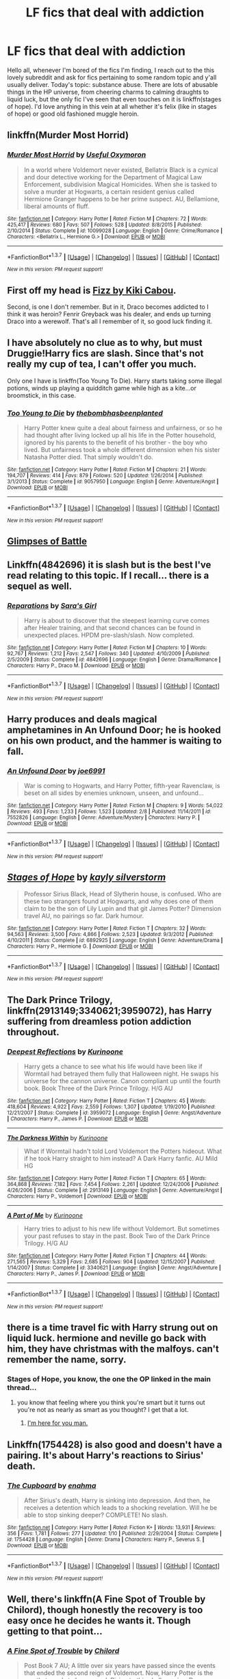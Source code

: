 #+TITLE: LF fics that deal with addiction

* LF fics that deal with addiction
:PROPERTIES:
:Author: Seeker0fTruth
:Score: 16
:DateUnix: 1463636980.0
:DateShort: 2016-May-19
:FlairText: Request
:END:
Hello all, whenever I'm bored of the fics I'm finding, I reach out to the this lovely subreddit and ask for fics pertaining to some random topic and y'all usually deliver. Today's topic: substance abuse. There are lots of abusable things in the HP universe, from cheering charms to calming draughts to liquid luck, but the only fic I've seen that even touches on it is linkffn(stages of hope). I'd love anything in this vein at all whether it's felix (like in stages of hope) or good old fashioned muggle heroin.


** linkffn(Murder Most Horrid)
:PROPERTIES:
:Author: UndeadBBQ
:Score: 6
:DateUnix: 1463641442.0
:DateShort: 2016-May-19
:END:

*** [[http://www.fanfiction.net/s/10099028/1/][*/Murder Most Horrid/*]] by [[https://www.fanfiction.net/u/1285752/Useful-Oxymoron][/Useful Oxymoron/]]

#+begin_quote
  In a world where Voldemort never existed, Bellatrix Black is a cynical and dour detective working for the Department of Magical Law Enforcement, subdivision Magical Homicides. When she is tasked to solve a murder at Hogwarts, a certain resident genius called Hermione Granger happens to be her prime suspect. AU, Bellamione, liberal amounts of fluff.
#+end_quote

^{/Site/: [[http://www.fanfiction.net/][fanfiction.net]] *|* /Category/: Harry Potter *|* /Rated/: Fiction M *|* /Chapters/: 72 *|* /Words/: 425,417 *|* /Reviews/: 680 *|* /Favs/: 507 *|* /Follows/: 528 *|* /Updated/: 8/8/2015 *|* /Published/: 2/10/2014 *|* /Status/: Complete *|* /id/: 10099028 *|* /Language/: English *|* /Genre/: Crime/Romance *|* /Characters/: <Bellatrix L., Hermione G.> *|* /Download/: [[http://www.p0ody-files.com/ff_to_ebook/ffn-bot/index.php?id=10099028&source=ff&filetype=epub][EPUB]] or [[http://www.p0ody-files.com/ff_to_ebook/ffn-bot/index.php?id=10099028&source=ff&filetype=mobi][MOBI]]}

--------------

*FanfictionBot*^{1.3.7} *|* [[[https://github.com/tusing/reddit-ffn-bot/wiki/Usage][Usage]]] | [[[https://github.com/tusing/reddit-ffn-bot/wiki/Changelog][Changelog]]] | [[[https://github.com/tusing/reddit-ffn-bot/issues/][Issues]]] | [[[https://github.com/tusing/reddit-ffn-bot/][GitHub]]] | [[[https://www.reddit.com/message/compose?to=%2Fu%2Ftusing][Contact]]]

^{/New in this version: PM request support!/}
:PROPERTIES:
:Author: FanfictionBot
:Score: 4
:DateUnix: 1463641462.0
:DateShort: 2016-May-19
:END:


** First off my head is [[https://www.fanfiction.net/s/2301238/1/Fizz][Fizz by Kiki Cabou]].

Second, is one I don't remember. But in it, Draco becomes addicted to I think it was heroin? Fenrir Greyback was his dealer, and ends up turning Draco into a werewolf. That's all I remember of it, so good luck finding it.
:PROPERTIES:
:Author: yarglethatblargle
:Score: 7
:DateUnix: 1463642183.0
:DateShort: 2016-May-19
:END:


** I have absolutely no clue as to why, but must Druggie!Harry fics are slash. Since that's not really my cup of tea, I can't offer you much.

Only one I have is linkffn(Too Young To Die). Harry starts taking some illegal potions, winds up playing a quidditch game while high as a kite...or broomstick, in this case.
:PROPERTIES:
:Score: 6
:DateUnix: 1463641427.0
:DateShort: 2016-May-19
:END:

*** [[http://www.fanfiction.net/s/9057950/1/][*/Too Young to Die/*]] by [[https://www.fanfiction.net/u/4573056/thebombhasbeenplanted][/thebombhasbeenplanted/]]

#+begin_quote
  Harry Potter knew quite a deal about fairness and unfairness, or so he had thought after living locked up all his life in the Potter household, ignored by his parents to the benefit of his brother - the boy who lived. But unfairness took a whole different dimension when his sister Natasha Potter died. That simply wouldn't do.
#+end_quote

^{/Site/: [[http://www.fanfiction.net/][fanfiction.net]] *|* /Category/: Harry Potter *|* /Rated/: Fiction M *|* /Chapters/: 21 *|* /Words/: 194,707 *|* /Reviews/: 414 *|* /Favs/: 879 *|* /Follows/: 520 *|* /Updated/: 1/26/2014 *|* /Published/: 3/1/2013 *|* /Status/: Complete *|* /id/: 9057950 *|* /Language/: English *|* /Genre/: Adventure/Angst *|* /Download/: [[http://www.p0ody-files.com/ff_to_ebook/ffn-bot/index.php?id=9057950&source=ff&filetype=epub][EPUB]] or [[http://www.p0ody-files.com/ff_to_ebook/ffn-bot/index.php?id=9057950&source=ff&filetype=mobi][MOBI]]}

--------------

*FanfictionBot*^{1.3.7} *|* [[[https://github.com/tusing/reddit-ffn-bot/wiki/Usage][Usage]]] | [[[https://github.com/tusing/reddit-ffn-bot/wiki/Changelog][Changelog]]] | [[[https://github.com/tusing/reddit-ffn-bot/issues/][Issues]]] | [[[https://github.com/tusing/reddit-ffn-bot/][GitHub]]] | [[[https://www.reddit.com/message/compose?to=%2Fu%2Ftusing][Contact]]]

^{/New in this version: PM request support!/}
:PROPERTIES:
:Author: FanfictionBot
:Score: 1
:DateUnix: 1463641501.0
:DateShort: 2016-May-19
:END:


** [[http://archiveofourown.org/works/4962709/chapters/11395831][Glimpses of Battle]]
:PROPERTIES:
:Author: FloreatCastellum
:Score: 3
:DateUnix: 1463642869.0
:DateShort: 2016-May-19
:END:


** Linkffn(4842696) it is slash but is the best I've read relating to this topic. If I recall... there is a sequel as well.
:PROPERTIES:
:Author: bri-anna
:Score: 3
:DateUnix: 1463663853.0
:DateShort: 2016-May-19
:END:

*** [[http://www.fanfiction.net/s/4842696/1/][*/Reparations/*]] by [[https://www.fanfiction.net/u/1550773/Sara-s-Girl][/Sara's Girl/]]

#+begin_quote
  Harry is about to discover that the steepest learning curve comes after Healer training, and that second chances can be found in unexpected places. HPDM pre-slash/slash. Now completed.
#+end_quote

^{/Site/: [[http://www.fanfiction.net/][fanfiction.net]] *|* /Category/: Harry Potter *|* /Rated/: Fiction M *|* /Chapters/: 10 *|* /Words/: 92,767 *|* /Reviews/: 1,212 *|* /Favs/: 2,547 *|* /Follows/: 340 *|* /Updated/: 4/10/2009 *|* /Published/: 2/5/2009 *|* /Status/: Complete *|* /id/: 4842696 *|* /Language/: English *|* /Genre/: Drama/Romance *|* /Characters/: Harry P., Draco M. *|* /Download/: [[http://www.p0ody-files.com/ff_to_ebook/ffn-bot/index.php?id=4842696&source=ff&filetype=epub][EPUB]] or [[http://www.p0ody-files.com/ff_to_ebook/ffn-bot/index.php?id=4842696&source=ff&filetype=mobi][MOBI]]}

--------------

*FanfictionBot*^{1.3.7} *|* [[[https://github.com/tusing/reddit-ffn-bot/wiki/Usage][Usage]]] | [[[https://github.com/tusing/reddit-ffn-bot/wiki/Changelog][Changelog]]] | [[[https://github.com/tusing/reddit-ffn-bot/issues/][Issues]]] | [[[https://github.com/tusing/reddit-ffn-bot/][GitHub]]] | [[[https://www.reddit.com/message/compose?to=%2Fu%2Ftusing][Contact]]]

^{/New in this version: PM request support!/}
:PROPERTIES:
:Author: FanfictionBot
:Score: 1
:DateUnix: 1463663906.0
:DateShort: 2016-May-19
:END:


** Harry produces and deals magical amphetamines in An Unfound Door; he is hooked on his own product, and the hammer is waiting to fall.
:PROPERTIES:
:Author: Aristause
:Score: 3
:DateUnix: 1463688100.0
:DateShort: 2016-May-20
:END:

*** [[http://www.fanfiction.net/s/7552826/1/][*/An Unfound Door/*]] by [[https://www.fanfiction.net/u/557425/joe6991][/joe6991/]]

#+begin_quote
  War is coming to Hogwarts, and Harry Potter, fifth-year Ravenclaw, is beset on all sides by enemies unknown, unseen, and unfound...
#+end_quote

^{/Site/: [[http://www.fanfiction.net/][fanfiction.net]] *|* /Category/: Harry Potter *|* /Rated/: Fiction M *|* /Chapters/: 9 *|* /Words/: 54,022 *|* /Reviews/: 493 *|* /Favs/: 1,233 *|* /Follows/: 1,523 *|* /Updated/: 2/8 *|* /Published/: 11/14/2011 *|* /id/: 7552826 *|* /Language/: English *|* /Genre/: Adventure/Mystery *|* /Characters/: Harry P. *|* /Download/: [[http://www.p0ody-files.com/ff_to_ebook/ffn-bot/index.php?id=7552826&source=ff&filetype=epub][EPUB]] or [[http://www.p0ody-files.com/ff_to_ebook/ffn-bot/index.php?id=7552826&source=ff&filetype=mobi][MOBI]]}

--------------

*FanfictionBot*^{1.3.7} *|* [[[https://github.com/tusing/reddit-ffn-bot/wiki/Usage][Usage]]] | [[[https://github.com/tusing/reddit-ffn-bot/wiki/Changelog][Changelog]]] | [[[https://github.com/tusing/reddit-ffn-bot/issues/][Issues]]] | [[[https://github.com/tusing/reddit-ffn-bot/][GitHub]]] | [[[https://www.reddit.com/message/compose?to=%2Fu%2Ftusing][Contact]]]

^{/New in this version: PM request support!/}
:PROPERTIES:
:Author: FanfictionBot
:Score: 2
:DateUnix: 1463688129.0
:DateShort: 2016-May-20
:END:


** [[http://www.fanfiction.net/s/6892925/1/][*/Stages of Hope/*]] by [[https://www.fanfiction.net/u/291348/kayly-silverstorm][/kayly silverstorm/]]

#+begin_quote
  Professor Sirius Black, Head of Slytherin house, is confused. Who are these two strangers found at Hogwarts, and why does one of them claim to be the son of Lily Lupin and that git James Potter? Dimension travel AU, no pairings so far. Dark humour.
#+end_quote

^{/Site/: [[http://www.fanfiction.net/][fanfiction.net]] *|* /Category/: Harry Potter *|* /Rated/: Fiction T *|* /Chapters/: 32 *|* /Words/: 94,563 *|* /Reviews/: 3,500 *|* /Favs/: 4,866 *|* /Follows/: 2,523 *|* /Updated/: 9/3/2012 *|* /Published/: 4/10/2011 *|* /Status/: Complete *|* /id/: 6892925 *|* /Language/: English *|* /Genre/: Adventure/Drama *|* /Characters/: Harry P., Hermione G. *|* /Download/: [[http://www.p0ody-files.com/ff_to_ebook/ffn-bot/index.php?id=6892925&source=ff&filetype=epub][EPUB]] or [[http://www.p0ody-files.com/ff_to_ebook/ffn-bot/index.php?id=6892925&source=ff&filetype=mobi][MOBI]]}

--------------

*FanfictionBot*^{1.3.7} *|* [[[https://github.com/tusing/reddit-ffn-bot/wiki/Usage][Usage]]] | [[[https://github.com/tusing/reddit-ffn-bot/wiki/Changelog][Changelog]]] | [[[https://github.com/tusing/reddit-ffn-bot/issues/][Issues]]] | [[[https://github.com/tusing/reddit-ffn-bot/][GitHub]]] | [[[https://www.reddit.com/message/compose?to=%2Fu%2Ftusing][Contact]]]

^{/New in this version: PM request support!/}
:PROPERTIES:
:Author: FanfictionBot
:Score: 2
:DateUnix: 1463637011.0
:DateShort: 2016-May-19
:END:


** *The Dark Prince Trilogy*, linkffn(2913149;3340621;3959072), has Harry suffering from dreamless potion addiction throughout.
:PROPERTIES:
:Author: InquisitorCOC
:Score: 2
:DateUnix: 1463666401.0
:DateShort: 2016-May-19
:END:

*** [[http://www.fanfiction.net/s/3959072/1/][*/Deepest Reflections/*]] by [[https://www.fanfiction.net/u/1034541/Kurinoone][/Kurinoone/]]

#+begin_quote
  Harry gets a chance to see what his life would have been like if Wormtail had betrayed them fully that Halloween night. He swaps his universe for the cannon universe. Canon compliant up until the fourth book. Book Three of the Dark Prince Trilogy. H/G AU
#+end_quote

^{/Site/: [[http://www.fanfiction.net/][fanfiction.net]] *|* /Category/: Harry Potter *|* /Rated/: Fiction T *|* /Chapters/: 45 *|* /Words/: 418,604 *|* /Reviews/: 4,922 *|* /Favs/: 2,559 *|* /Follows/: 1,307 *|* /Updated/: 1/19/2010 *|* /Published/: 12/21/2007 *|* /Status/: Complete *|* /id/: 3959072 *|* /Language/: English *|* /Genre/: Angst/Adventure *|* /Characters/: Harry P., James P. *|* /Download/: [[http://www.p0ody-files.com/ff_to_ebook/ffn-bot/index.php?id=3959072&source=ff&filetype=epub][EPUB]] or [[http://www.p0ody-files.com/ff_to_ebook/ffn-bot/index.php?id=3959072&source=ff&filetype=mobi][MOBI]]}

--------------

[[http://www.fanfiction.net/s/2913149/1/][*/The Darkness Within/*]] by [[https://www.fanfiction.net/u/1034541/Kurinoone][/Kurinoone/]]

#+begin_quote
  What if Wormtail hadn't told Lord Voldemort the Potters hideout. What if he took Harry straight to him instead? A Dark Harry fanfic. AU Mild HG
#+end_quote

^{/Site/: [[http://www.fanfiction.net/][fanfiction.net]] *|* /Category/: Harry Potter *|* /Rated/: Fiction T *|* /Chapters/: 65 *|* /Words/: 364,868 *|* /Reviews/: 7,182 *|* /Favs/: 7,454 *|* /Follows/: 2,261 *|* /Updated/: 12/24/2006 *|* /Published/: 4/26/2006 *|* /Status/: Complete *|* /id/: 2913149 *|* /Language/: English *|* /Genre/: Adventure/Angst *|* /Characters/: Harry P., Voldemort *|* /Download/: [[http://www.p0ody-files.com/ff_to_ebook/ffn-bot/index.php?id=2913149&source=ff&filetype=epub][EPUB]] or [[http://www.p0ody-files.com/ff_to_ebook/ffn-bot/index.php?id=2913149&source=ff&filetype=mobi][MOBI]]}

--------------

[[http://www.fanfiction.net/s/3340621/1/][*/A Part of Me/*]] by [[https://www.fanfiction.net/u/1034541/Kurinoone][/Kurinoone/]]

#+begin_quote
  Harry tries to adjust to his new life without Voldemort. But sometimes your past refuses to stay in the past. Book Two of the Dark Prince Trilogy. H/G AU
#+end_quote

^{/Site/: [[http://www.fanfiction.net/][fanfiction.net]] *|* /Category/: Harry Potter *|* /Rated/: Fiction T *|* /Chapters/: 44 *|* /Words/: 271,565 *|* /Reviews/: 5,329 *|* /Favs/: 2,685 *|* /Follows/: 904 *|* /Updated/: 12/15/2007 *|* /Published/: 1/14/2007 *|* /Status/: Complete *|* /id/: 3340621 *|* /Language/: English *|* /Genre/: Angst/Adventure *|* /Characters/: Harry P., James P. *|* /Download/: [[http://www.p0ody-files.com/ff_to_ebook/ffn-bot/index.php?id=3340621&source=ff&filetype=epub][EPUB]] or [[http://www.p0ody-files.com/ff_to_ebook/ffn-bot/index.php?id=3340621&source=ff&filetype=mobi][MOBI]]}

--------------

*FanfictionBot*^{1.3.7} *|* [[[https://github.com/tusing/reddit-ffn-bot/wiki/Usage][Usage]]] | [[[https://github.com/tusing/reddit-ffn-bot/wiki/Changelog][Changelog]]] | [[[https://github.com/tusing/reddit-ffn-bot/issues/][Issues]]] | [[[https://github.com/tusing/reddit-ffn-bot/][GitHub]]] | [[[https://www.reddit.com/message/compose?to=%2Fu%2Ftusing][Contact]]]

^{/New in this version: PM request support!/}
:PROPERTIES:
:Author: FanfictionBot
:Score: 1
:DateUnix: 1463666411.0
:DateShort: 2016-May-19
:END:


** there is a time travel fic with Harry strung out on liquid luck. hermione and neville go back with him, they have christmas with the malfoys. can't remember the name, sorry.
:PROPERTIES:
:Author: sfjoellen
:Score: 2
:DateUnix: 1463669107.0
:DateShort: 2016-May-19
:END:

*** Stages of Hope, you know, the one the OP linked in the main thread...
:PROPERTIES:
:Author: NaughtyGaymer
:Score: 1
:DateUnix: 1464141343.0
:DateShort: 2016-May-25
:END:

**** you know that feeling where you think you're smart but it turns out you're not as nearly as smart as you thought? I get that a lot.
:PROPERTIES:
:Author: sfjoellen
:Score: 3
:DateUnix: 1464141449.0
:DateShort: 2016-May-25
:END:

***** [[http://i1.kym-cdn.com/photos/images/original/000/107/432/i_hug_that_feel.png][I'm here for you man.]]
:PROPERTIES:
:Author: NaughtyGaymer
:Score: 2
:DateUnix: 1464141519.0
:DateShort: 2016-May-25
:END:


** Linkffn(1754428) is also good and doesn't have a pairing. It's about Harry's reactions to Sirius' death.
:PROPERTIES:
:Author: bri-anna
:Score: 1
:DateUnix: 1463676219.0
:DateShort: 2016-May-19
:END:

*** [[http://www.fanfiction.net/s/1754428/1/][*/The Cupboard/*]] by [[https://www.fanfiction.net/u/336823/enahma][/enahma/]]

#+begin_quote
  After Sirius's death, Harry is sinking into depression. And then, he receives a detention which leads to a shocking revelation. Will he be able to stop sinking deeper? COMPLETE! No slash.
#+end_quote

^{/Site/: [[http://www.fanfiction.net/][fanfiction.net]] *|* /Category/: Harry Potter *|* /Rated/: Fiction K+ *|* /Words/: 13,931 *|* /Reviews/: 356 *|* /Favs/: 1,781 *|* /Follows/: 277 *|* /Updated/: 1/10 *|* /Published/: 2/29/2004 *|* /Status/: Complete *|* /id/: 1754428 *|* /Language/: English *|* /Genre/: Drama *|* /Characters/: Harry P., Severus S. *|* /Download/: [[http://www.p0ody-files.com/ff_to_ebook/ffn-bot/index.php?id=1754428&source=ff&filetype=epub][EPUB]] or [[http://www.p0ody-files.com/ff_to_ebook/ffn-bot/index.php?id=1754428&source=ff&filetype=mobi][MOBI]]}

--------------

*FanfictionBot*^{1.3.7} *|* [[[https://github.com/tusing/reddit-ffn-bot/wiki/Usage][Usage]]] | [[[https://github.com/tusing/reddit-ffn-bot/wiki/Changelog][Changelog]]] | [[[https://github.com/tusing/reddit-ffn-bot/issues/][Issues]]] | [[[https://github.com/tusing/reddit-ffn-bot/][GitHub]]] | [[[https://www.reddit.com/message/compose?to=%2Fu%2Ftusing][Contact]]]

^{/New in this version: PM request support!/}
:PROPERTIES:
:Author: FanfictionBot
:Score: 1
:DateUnix: 1463676256.0
:DateShort: 2016-May-19
:END:


** Well, there's linkffn(A Fine Spot of Trouble by Chilord), though honestly the recovery is too easy once he decides he wants it. Though getting to that point...
:PROPERTIES:
:Author: t1mepiece
:Score: 1
:DateUnix: 1463688263.0
:DateShort: 2016-May-20
:END:

*** [[http://www.fanfiction.net/s/6257522/1/][*/A Fine Spot of Trouble/*]] by [[https://www.fanfiction.net/u/67673/Chilord][/Chilord/]]

#+begin_quote
  Post Book 7 AU; A little over six years have passed since the events that ended the second reign of Voldemort. Now, Harry Potter is the one that needs to be rescued. Rising to this challenge is... Draco Malfoy? Apparently I have to say No Slash.
#+end_quote

^{/Site/: [[http://www.fanfiction.net/][fanfiction.net]] *|* /Category/: Harry Potter *|* /Rated/: Fiction T *|* /Chapters/: 24 *|* /Words/: 132,479 *|* /Reviews/: 135 *|* /Favs/: 682 *|* /Follows/: 216 *|* /Published/: 8/20/2010 *|* /Status/: Complete *|* /id/: 6257522 *|* /Language/: English *|* /Characters/: <Harry P., Daphne G.> <Draco M., Astoria G.> *|* /Download/: [[http://www.p0ody-files.com/ff_to_ebook/ffn-bot/index.php?id=6257522&source=ff&filetype=epub][EPUB]] or [[http://www.p0ody-files.com/ff_to_ebook/ffn-bot/index.php?id=6257522&source=ff&filetype=mobi][MOBI]]}

--------------

*FanfictionBot*^{1.3.7} *|* [[[https://github.com/tusing/reddit-ffn-bot/wiki/Usage][Usage]]] | [[[https://github.com/tusing/reddit-ffn-bot/wiki/Changelog][Changelog]]] | [[[https://github.com/tusing/reddit-ffn-bot/issues/][Issues]]] | [[[https://github.com/tusing/reddit-ffn-bot/][GitHub]]] | [[[https://www.reddit.com/message/compose?to=%2Fu%2Ftusing][Contact]]]

^{/New in this version: PM request support!/}
:PROPERTIES:
:Author: FanfictionBot
:Score: 1
:DateUnix: 1463688298.0
:DateShort: 2016-May-20
:END:


** I know i shouldn't do this but, i remember a fic, harry was addicted to MANY things, all to get him to be active and train more and more. I really believe it was this one linkffn(the weapon revised) but in case it's not i'm sorry.

Note: It's a general rec in this sub, so i say just take the shot, read a few chapters, if harry seems to train A LOT you got your fic.
:PROPERTIES:
:Author: Manicial
:Score: 1
:DateUnix: 1463708289.0
:DateShort: 2016-May-20
:END:

*** [[http://www.fanfiction.net/s/5333171/1/][*/The Weapon Revised!/*]] by [[https://www.fanfiction.net/u/1885260/GwendolynnFiction][/GwendolynnFiction/]]

#+begin_quote
  After Sirius's death, Harry devotes himself to learning magic in a desperate attempt to protect the people he loves. Warnings: Profanity, Extreme Violence, References to Non-Con -Not of Main Character-, Dark/Questionable Harry
#+end_quote

^{/Site/: [[http://www.fanfiction.net/][fanfiction.net]] *|* /Category/: Harry Potter *|* /Rated/: Fiction T *|* /Chapters/: 47 *|* /Words/: 300,801 *|* /Reviews/: 927 *|* /Favs/: 1,478 *|* /Follows/: 946 *|* /Updated/: 1/4/2011 *|* /Published/: 8/26/2009 *|* /Status/: Complete *|* /id/: 5333171 *|* /Language/: English *|* /Genre/: Drama *|* /Characters/: Harry P. *|* /Download/: [[http://www.p0ody-files.com/ff_to_ebook/ffn-bot/index.php?id=5333171&source=ff&filetype=epub][EPUB]] or [[http://www.p0ody-files.com/ff_to_ebook/ffn-bot/index.php?id=5333171&source=ff&filetype=mobi][MOBI]]}

--------------

*FanfictionBot*^{1.3.7} *|* [[[https://github.com/tusing/reddit-ffn-bot/wiki/Usage][Usage]]] | [[[https://github.com/tusing/reddit-ffn-bot/wiki/Changelog][Changelog]]] | [[[https://github.com/tusing/reddit-ffn-bot/issues/][Issues]]] | [[[https://github.com/tusing/reddit-ffn-bot/][GitHub]]] | [[[https://www.reddit.com/message/compose?to=%2Fu%2Ftusing][Contact]]]

^{/New in this version: PM request support!/}
:PROPERTIES:
:Author: FanfictionBot
:Score: 1
:DateUnix: 1463708355.0
:DateShort: 2016-May-20
:END:


** linkffn(chasing the sun by loten) deals with past muggle drug addiction, but as I'm in the process of rereading it, I don't recall how important/prevalent this thing is.
:PROPERTIES:
:Author: girlikecupcake
:Score: 1
:DateUnix: 1463716059.0
:DateShort: 2016-May-20
:END:

*** [[http://www.fanfiction.net/s/7413926/1/][*/Chasing The Sun/*]] by [[https://www.fanfiction.net/u/1807393/Loten][/Loten/]]

#+begin_quote
  AU, from Order of the Phoenix onwards. Hermione only wanted to learn Healing; she discovers that Professor Snape is a human being after all, and his actions dramatically shape the course of the war as events unfold. Complete.
#+end_quote

^{/Site/: [[http://www.fanfiction.net/][fanfiction.net]] *|* /Category/: Harry Potter *|* /Rated/: Fiction M *|* /Chapters/: 60 *|* /Words/: 491,105 *|* /Reviews/: 7,675 *|* /Favs/: 4,068 *|* /Follows/: 1,804 *|* /Updated/: 8/11/2012 *|* /Published/: 9/26/2011 *|* /Status/: Complete *|* /id/: 7413926 *|* /Language/: English *|* /Genre/: Drama/Romance *|* /Characters/: Severus S., Hermione G. *|* /Download/: [[http://www.p0ody-files.com/ff_to_ebook/ffn-bot/index.php?id=7413926&source=ff&filetype=epub][EPUB]] or [[http://www.p0ody-files.com/ff_to_ebook/ffn-bot/index.php?id=7413926&source=ff&filetype=mobi][MOBI]]}

--------------

*FanfictionBot*^{1.3.7} *|* [[[https://github.com/tusing/reddit-ffn-bot/wiki/Usage][Usage]]] | [[[https://github.com/tusing/reddit-ffn-bot/wiki/Changelog][Changelog]]] | [[[https://github.com/tusing/reddit-ffn-bot/issues/][Issues]]] | [[[https://github.com/tusing/reddit-ffn-bot/][GitHub]]] | [[[https://www.reddit.com/message/compose?to=%2Fu%2Ftusing][Contact]]]

^{/New in this version: PM request support!/}
:PROPERTIES:
:Author: FanfictionBot
:Score: 1
:DateUnix: 1463716076.0
:DateShort: 2016-May-20
:END:


** It's a one shot, and it's about Ginny, but you mentioning muggle heroin made me remember this story: linkffn(11603850) It's about Ginny trying to deal with the after-effects of the diary.
:PROPERTIES:
:Author: feyedged
:Score: 1
:DateUnix: 1463827408.0
:DateShort: 2016-May-21
:END:

*** [[http://www.fanfiction.net/s/11603850/1/][*/Flying/*]] by [[https://www.fanfiction.net/u/6699665/FancifulRivers][/FancifulRivers/]]

#+begin_quote
  There are a thousand ways to self destruct. Ginny's found only a few of them.
#+end_quote

^{/Site/: [[http://www.fanfiction.net/][fanfiction.net]] *|* /Category/: Harry Potter *|* /Rated/: Fiction M *|* /Words/: 1,105 *|* /Reviews/: 2 *|* /Favs/: 6 *|* /Follows/: 3 *|* /Published/: 11/7/2015 *|* /Status/: Complete *|* /id/: 11603850 *|* /Language/: English *|* /Genre/: Hurt/Comfort/Angst *|* /Characters/: Ron W., Ginny W., Luna L., Tom R. Jr. *|* /Download/: [[http://www.p0ody-files.com/ff_to_ebook/ffn-bot/index.php?id=11603850&source=ff&filetype=epub][EPUB]] or [[http://www.p0ody-files.com/ff_to_ebook/ffn-bot/index.php?id=11603850&source=ff&filetype=mobi][MOBI]]}

--------------

*FanfictionBot*^{1.3.7} *|* [[[https://github.com/tusing/reddit-ffn-bot/wiki/Usage][Usage]]] | [[[https://github.com/tusing/reddit-ffn-bot/wiki/Changelog][Changelog]]] | [[[https://github.com/tusing/reddit-ffn-bot/issues/][Issues]]] | [[[https://github.com/tusing/reddit-ffn-bot/][GitHub]]] | [[[https://www.reddit.com/message/compose?to=%2Fu%2Ftusing][Contact]]]

^{/New in this version: PM request support!/}
:PROPERTIES:
:Author: FanfictionBot
:Score: 1
:DateUnix: 1463827428.0
:DateShort: 2016-May-21
:END:


** Blood magic by gatewaygirl (only completed on schnoogle as far as I know) touches on addiction, although in a kind of unusual way.
:PROPERTIES:
:Author: silkrobe
:Score: 1
:DateUnix: 1464363039.0
:DateShort: 2016-May-27
:END:

